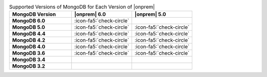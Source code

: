 .. list-table:: Supported Versions of MongoDB for Each Version of |onprem|
   :header-rows: 1
   :stub-columns: 1
   :widths: 34 33 33

   * - MongoDB Version
     - |onprem| 6.0
     - |onprem| 5.0

   * - MongoDB 6.0
     - :icon-fa5:`check-circle`
     - 

   * - MongoDB 5.0
     - :icon-fa5:`check-circle`
     - :icon-fa5:`check-circle`

   * - MongoDB 4.4
     - :icon-fa5:`check-circle`
     - :icon-fa5:`check-circle`

   * - MongoDB 4.2
     - :icon-fa5:`check-circle`
     - :icon-fa5:`check-circle`

   * - MongoDB 4.0
     - :icon-fa5:`check-circle`
     - :icon-fa5:`check-circle`

   * - MongoDB 3.6
     - :icon-fa5:`check-circle`
     - :icon-fa5:`check-circle`

   * - MongoDB 3.4
     - 
     - 

   * - MongoDB 3.2
     - 
     -
